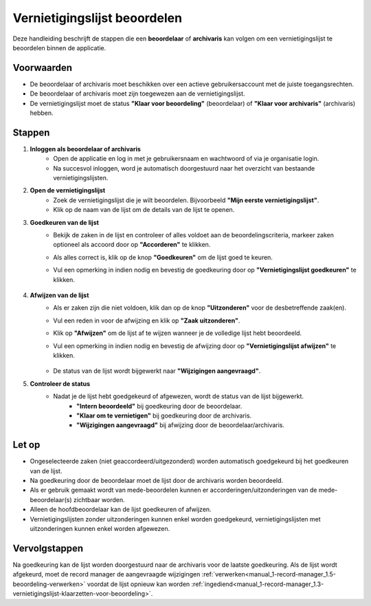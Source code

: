 .. _manual_2-beoordelaar-archivaris_2.1-vernietigingslijst-beoordelen:

=============================
Vernietigingslijst beoordelen
=============================

.. figure:: ../_assets/pages/vernietigingslijst-beoordelen.png
   :align: center
   :alt: Vernietigingslijst beoordelen schermafbeelding

Deze handleiding beschrijft de stappen die een **beoordelaar** of **archivaris** kan volgen om een vernietigingslijst te 
beoordelen binnen de applicatie.

Voorwaarden
------------
- De beoordelaar of archivaris moet beschikken over een actieve gebruikersaccount met de juiste toegangsrechten.
- De beoordelaar of archivaris moet zijn toegewezen aan de vernietigingslijst.
- De vernietigingslijst moet de status **"Klaar voor beoordeling"** (beoordelaar) of **"Klaar voor archivaris"**
  (archivaris) hebben.

Stappen
-------

1. **Inloggen als beoordelaar of archivaris**
    - Open de applicatie en log in met je gebruikersnaam en wachtwoord of via je organisatie login.
    - Na succesvol inloggen, word je automatisch doorgestuurd naar het overzicht van bestaande vernietigingslijsten.

2. **Open de vernietigingslijst**
    - Zoek de vernietigingslijst die je wilt beoordelen. Bijvoorbeeld **"Mijn eerste vernietigingslijst"**.
    - Klik op de naam van de lijst om de details van de lijst te openen.

3. **Goedkeuren van de lijst**
    - Bekijk de zaken in de lijst en controleer of alles voldoet aan de beoordelingscriteria, markeer zaken optioneel
      als accoord door op **"Accorderen"** te klikken. |accorderen|
    - Als alles correct is, klik op de knop **"Goedkeuren"** om de lijst goed te keuren. |goedkeuren_knop|
    - Vul een opmerking in indien nodig en bevestig de goedkeuring door op **"Vernietigingslijst goedkeuren"** te klikken.

        |goedkeuren_formulier|

4. **Afwijzen van de lijst**
    - Als er zaken zijn die niet voldoen, klik dan op de knop **"Uitzonderen"** voor de desbetreffende zaak(en). |uitzonderen_knop|
    - Vul een reden in voor de afwijzing en klik op **"Zaak uitzonderen"**.

      |uitzonderen_formulier|

    - Klik op **"Afwijzen"** om de lijst af te wijzen wanneer je de volledige lijst hebt beoordeeld. |afwijzen_knop|
    - Vul een opmerking in indien nodig en bevestig de afwijzing door op **"Vernietigingslijst afwijzen"** te klikken.

        |afwijzen_formulier|

    - De status van de lijst wordt bijgewerkt naar **"Wijzigingen aangevraagd"**.

5. **Controleer de status**
    - Nadat je de lijst hebt goedgekeurd of afgewezen, wordt de status van de lijst bijgewerkt.
        - **"Intern beoordeeld"** bij goedkeuring door de beoordelaar.
        - **"Klaar om te vernietigen"** bij goedkeuring door de archivaris.
        - **"Wijzigingen aangevraagd"** bij afwijzing door de beoordelaar/archivaris.

Let op
------
- Ongeselecteerde zaken (niet geaccordeerd/uitgezonderd) worden automatisch goedgekeurd bij het goedkeuren van de lijst.
- Na goedkeuring door de beoordelaar moet de lijst door de archivaris worden beoordeeld.
- Als er gebruik gemaakt wordt van mede-beoordelen kunnen er accorderingen/uitzonderingen van de mede-beoordelaar(s)
  zichtbaar worden.
- Alleen de hoofdbeoordelaar kan de lijst goedkeuren of afwijzen.
- Vernietigingslijsten zonder uitzonderingen kunnen enkel worden goedgekeurd, vernietigingslijsten met uitzonderingen
  kunnen enkel worden afgewezen.

Vervolgstappen
--------------
Na goedkeuring kan de lijst worden doorgestuurd naar de archivaris voor de laatste goedkeuring. Als de lijst wordt 
afgekeurd, moet de record manager de aangevraagde wijzigingen
:ref:`verwerken<manual_1-record-manager_1.5-beoordeling-verwerken>` voordat de lijst opnieuw kan worden
:ref:`ingediend<manual_1-record-manager_1.3-vernietigingslijst-klaarzetten-voor-beoordeling>`.

.. |accorderen| image:: ../_assets/accorderen.png
    :alt: accorderen knop
    :height: 26px

.. |goedkeuren_knop| image:: ../_assets/goedkeuren-knop.png
    :alt: lijst goedkeuren knop
    :height: 26px

.. |goedkeuren_formulier| image:: ../_assets/goedkeuren-formulier.png
    :alt: lijst goedkeuren formulier
    :height: 238px

.. |uitzonderen_knop| image:: ../_assets/uitzonderen-knop.png
    :alt: uitzonderen knop
    :height: 26px

.. |uitzonderen_formulier| image:: ../_assets/uitzonderen-formulier.png
    :alt: uitzonderen formulier
    :height: 182px

.. |afwijzen_knop| image:: ../_assets/afwijzen-knop.png
    :alt: lijst afwijzen knop
    :height: 26px

.. |afwijzen_formulier| image:: ../_assets/afwijzen-formulier.png
    :alt: lijst afwijzen formulier
    :height: 182px